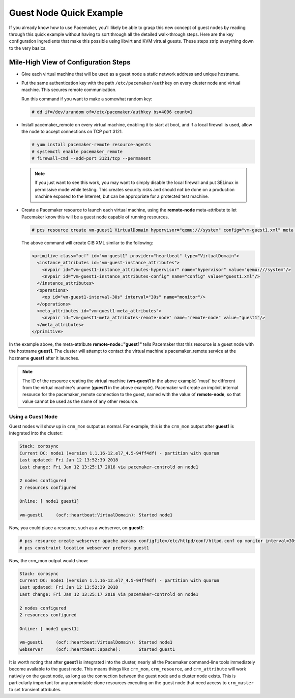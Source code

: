 Guest Node Quick Example
------------------------

If you already know how to use Pacemaker, you'll likely be able to grasp this
new concept of guest nodes by reading through this quick example without
having to sort through all the detailed walk-through steps. Here are the key
configuration ingredients that make this possible using libvirt and KVM virtual
guests. These steps strip everything down to the very basics.

Mile-High View of Configuration Steps
#####################################

* Give each virtual machine that will be used as a guest node a static network
  address and unique hostname.

* Put the same authentication key with the path ``/etc/pacemaker/authkey`` on
  every cluster node and virtual machine. This secures remote communication.

  Run this command if you want to make a somewhat random key:

  .. code-block:: none

     # dd if=/dev/urandom of=/etc/pacemaker/authkey bs=4096 count=1

* Install pacemaker_remote on every virtual machine, enabling it to start at
  boot, and if a local firewall is used, allow the node to accept connections
  on TCP port 3121.

  .. code-block:: none

    # yum install pacemaker-remote resource-agents
    # systemctl enable pacemaker_remote
    # firewall-cmd --add-port 3121/tcp --permanent

  .. NOTE::

      If you just want to see this work, you may want to simply disable the local
      firewall and put SELinux in permissive mode while testing. This creates
      security risks and should not be done on a production machine exposed to the
      Internet, but can be appropriate for a protected test machine.

* Create a Pacemaker resource to launch each virtual machine, using the
  **remote-node** meta-attribute to let Pacemaker know this will be a
  guest node capable of running resources.

  .. code-block:: none

    # pcs resource create vm-guest1 VirtualDomain hypervisor="qemu:///system" config="vm-guest1.xml" meta remote-node="guest1"

  The above command will create CIB XML similar to the following:

  .. code-block:: xml

     <primitive class="ocf" id="vm-guest1" provider="heartbeat" type="VirtualDomain">
       <instance_attributes id="vm-guest-instance_attributes">
         <nvpair id="vm-guest1-instance_attributes-hypervisor" name="hypervisor" value="qemu:///system"/>
         <nvpair id="vm-guest1-instance_attributes-config" name="config" value="guest1.xml"/>
       </instance_attributes>
       <operations>
         <op id="vm-guest1-interval-30s" interval="30s" name="monitor"/>
       </operations>
       <meta_attributes id="vm-guest1-meta_attributes">
         <nvpair id="vm-guest1-meta_attributes-remote-node" name="remote-node" value="guest1"/>
       </meta_attributes>
     </primitive>

In the example above, the meta-attribute **remote-node="guest1"** tells Pacemaker
that this resource is a guest node with the hostname **guest1**. The cluster will
attempt to contact the virtual machine's pacemaker_remote service at the
hostname **guest1** after it launches.

.. NOTE::

    The ID of the resource creating the virtual machine (**vm-guest1** in the above
    example) 'must' be different from the virtual machine's uname (**guest1** in the
    above example). Pacemaker will create an implicit internal resource for the
    pacemaker_remote connection to the guest, named with the value of **remote-node**,
    so that value cannot be used as the name of any other resource.

Using a Guest Node
==================

Guest nodes will show up in ``crm_mon`` output as normal.  For example, this is the
``crm_mon`` output after **guest1** is integrated into the cluster:

.. code-block:: none

    Stack: corosync
    Current DC: node1 (version 1.1.16-12.el7_4.5-94ff4df) - partition with quorum
    Last updated: Fri Jan 12 13:52:39 2018
    Last change: Fri Jan 12 13:25:17 2018 via pacemaker-controld on node1

    2 nodes configured
    2 resources configured

    Online: [ node1 guest1]

    vm-guest1     (ocf::heartbeat:VirtualDomain): Started node1

Now, you could place a resource, such as a webserver, on **guest1**:

.. code-block:: none

    # pcs resource create webserver apache params configfile=/etc/httpd/conf/httpd.conf op monitor interval=30s
    # pcs constraint location webserver prefers guest1

Now, the crm_mon output would show:

.. code-block:: none

    Stack: corosync
    Current DC: node1 (version 1.1.16-12.el7_4.5-94ff4df) - partition with quorum
    Last updated: Fri Jan 12 13:52:39 2018
    Last change: Fri Jan 12 13:25:17 2018 via pacemaker-controld on node1

    2 nodes configured
    2 resources configured

    Online: [ node1 guest1]

    vm-guest1     (ocf::heartbeat:VirtualDomain): Started node1
    webserver     (ocf::heartbeat::apache):       Started guest1

It is worth noting that after **guest1** is integrated into the cluster, nearly all the
Pacemaker command-line tools immediately become available to the guest node.
This means things like ``crm_mon``, ``crm_resource``, and ``crm_attribute`` will work
natively on the guest node, as long as the connection between the guest node
and a cluster node exists. This is particularly important for any promotable
clone resources executing on the guest node that need access to ``crm_master`` to
set transient attributes.
